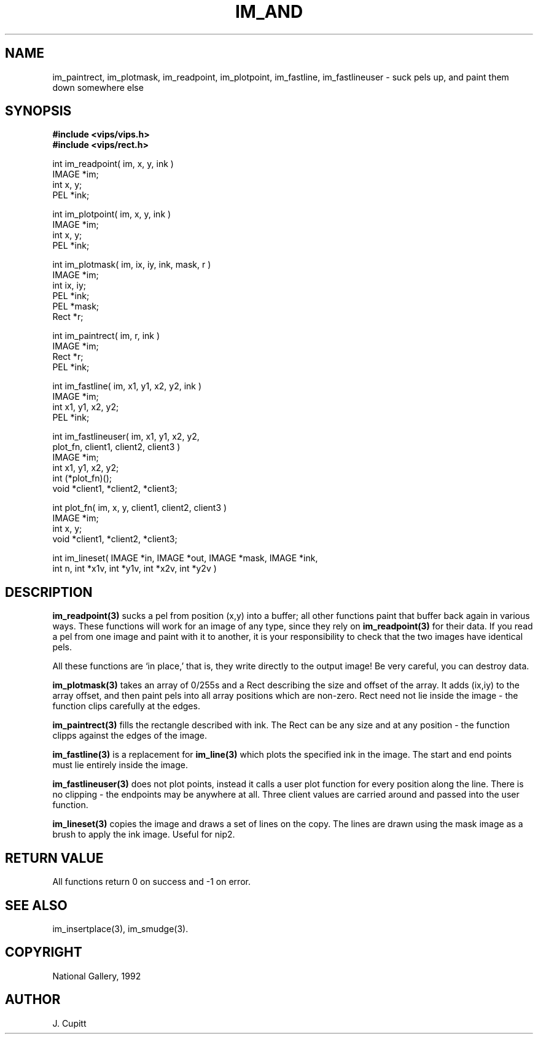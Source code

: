 .TH IM_AND 3 "30 October 1992"
.SH NAME
im_paintrect, im_plotmask, im_readpoint, im_plotpoint, im_fastline,
im_fastlineuser \- suck pels up, and paint them down somewhere else
.SH SYNOPSIS
.B #include <vips/vips.h>
.br
.B #include <vips/rect.h>

int im_readpoint( im, x, y, ink )
.br
IMAGE *im;
.br
int x, y;
.br
PEL *ink;

int im_plotpoint( im, x, y, ink )
.br
IMAGE *im;
.br
int x, y;
.br
PEL *ink;

int im_plotmask( im, ix, iy, ink, mask, r )
.br
IMAGE *im;
.br
int ix, iy;
.br
PEL *ink;
.br
PEL *mask;
.br
Rect *r;

int im_paintrect( im, r, ink )
.br
IMAGE *im;
.br
Rect *r;
.br
PEL *ink;

int im_fastline( im, x1, y1, x2, y2, ink )
.br
IMAGE *im;
.br
int x1, y1, x2, y2;
.br
PEL *ink;

int im_fastlineuser( im, x1, y1, x2, y2, 
.br
    plot_fn, client1, client2, client3 )
.br
IMAGE *im;
.br
int x1, y1, x2, y2;
.br
int (*plot_fn)();
.br
void *client1, *client2, *client3;

int plot_fn( im, x, y, client1, client2, client3 )
.br
IMAGE *im;
.br
int x, y;
.br
void *client1, *client2, *client3;

int im_lineset( IMAGE *in, IMAGE *out, IMAGE *mask, IMAGE *ink,
.br
  int n, int *x1v, int *y1v, int *x2v, int *y2v )

.SH DESCRIPTION
.B im_readpoint(3) 
sucks a pel from position (x,y) into a buffer; all other
functions paint that buffer back again in various ways. These functions will
work for an image of any type, since they rely on 
.B im_readpoint(3) 
for their
data. If you read a pel from one image and paint with it to another, it is
your responsibility to check that the two images have identical pels.

All these functions are `in place,' that is, they write directly to the
output image! Be very careful, you can destroy data.

.B im_plotmask(3) 
takes an array of 0/255s and a Rect describing the size and
offset of the array. It adds (ix,iy) to the array offset, and then paint pels
into all array positions which are non-zero. Rect need not lie inside the
image - the function clips carefully at the edges.

.B im_paintrect(3) 
fills the rectangle described with ink. The Rect can be any
size and at any position - the function clipps against the edges of the
image.

.B im_fastline(3) 
is a replacement for 
.B im_line(3) 
which plots the specified ink in
the image. The start and end points must lie entirely inside the image.

.B im_fastlineuser(3) 
does not plot points, instead it calls a user plot function
for every position along the line. There is no clipping - the endpoints may be
anywhere at all. Three client values are carried around and passed into the
user function.

.B im_lineset(3)
copies the image and draws a set of lines on the copy. The lines are drawn
using the mask image as a brush to apply the ink image. Useful for nip2.

.SH RETURN VALUE
All functions return 0 on success and -1 on error.
.SH SEE\ ALSO
im_insertplace(3), im_smudge(3).
.SH COPYRIGHT
.br
National Gallery, 1992
.SH AUTHOR
J. Cupitt
